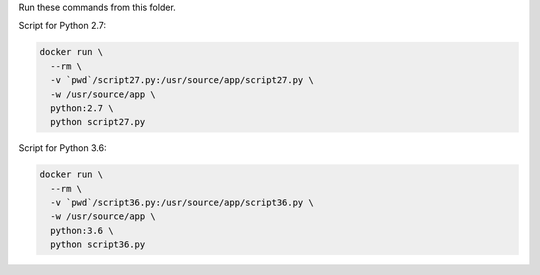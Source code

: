Run these commands from this folder.

Script for Python 2.7:

.. code:: bash

   docker run \
     --rm \
     -v `pwd`/script27.py:/usr/source/app/script27.py \
     -w /usr/source/app \
     python:2.7 \
     python script27.py

Script for Python 3.6:

.. code:: bash

   docker run \
     --rm \
     -v `pwd`/script36.py:/usr/source/app/script36.py \
     -w /usr/source/app \
     python:3.6 \
     python script36.py
